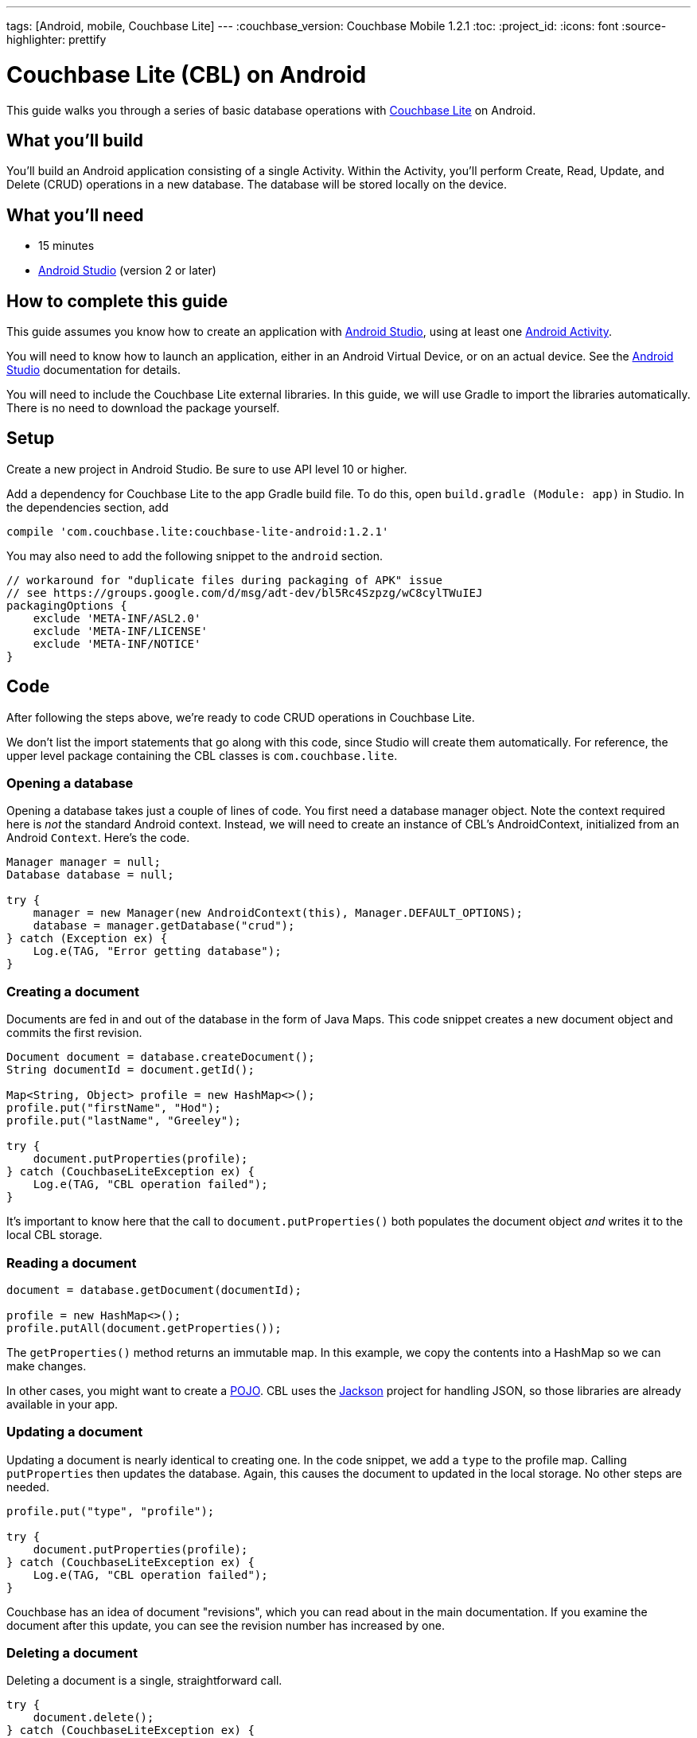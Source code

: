 ---
tags: [Android, mobile, Couchbase Lite]
---
:couchbase_version: Couchbase Mobile 1.2.1
:toc:
:project_id:
:icons: font
:source-highlighter: prettify

= Couchbase Lite (CBL) on Android

This guide walks you through a series of basic database operations with link:http://developer.couchbase.com/mobile/[Couchbase Lite]  on Android.

== What you'll build

You'll build an Android application consisting of a single Activity.  Within the Activity, you'll perform Create, Read, Update, and Delete (CRUD) operations in a new database.  The database will be stored locally on the device.

== What you'll need

* 15 minutes
* link:https://developer.android.com/studio/index.html[Android Studio] (version 2 or later)

== How to complete this guide

This guide assumes you know how to create an application with https://developer.android.com/studio/index.html[Android Studio], using at least one https://developer.android.com/reference/android/app/Activity.html[Android Activity]. 

You will need to know how to launch an application, either in an Android Virtual Device, or on an actual device.  See the https://developer.android.com/studio/index.html[Android Studio] documentation for details.

You will need to include the Couchbase Lite external libraries.  In this guide, we will use Gradle to import the libraries automatically.  There is no need to download the package yourself.

== Setup

Create a new project in Android Studio.  Be sure to use API level 10 or higher.

Add a dependency for Couchbase Lite to the app Gradle build file.  To do this, open `build.gradle (Module: app)` in Studio.  In the dependencies section, add
[source,]
----
compile 'com.couchbase.lite:couchbase-lite-android:1.2.1'
----

You may also need to add the following snippet to the `android` section. 
[source,]
----
// workaround for "duplicate files during packaging of APK" issue
// see https://groups.google.com/d/msg/adt-dev/bl5Rc4Szpzg/wC8cylTWuIEJ
packagingOptions {
    exclude 'META-INF/ASL2.0'
    exclude 'META-INF/LICENSE'
    exclude 'META-INF/NOTICE'
}
----

== Code

After following the steps above, we're ready to code CRUD operations in Couchbase Lite.  

We don't list the import statements that go along with this code, since Studio will create them automatically.  For reference, the upper level package containing the CBL classes is `com.couchbase.lite`.

=== Opening a database

Opening a database takes just a couple of lines of code.  You first need a database manager object.  Note the context required here is _not_ the standard Android context.  Instead, we will need to create an instance of CBL's AndroidContext, initialized from an Android `Context`.  Here's the code.
[source,java]
----
Manager manager = null;
Database database = null;

try {
    manager = new Manager(new AndroidContext(this), Manager.DEFAULT_OPTIONS);
    database = manager.getDatabase("crud");
} catch (Exception ex) {
    Log.e(TAG, "Error getting database");
}
----

=== Creating a document
Documents are fed in and out of the database in the form of Java Maps.  This code snippet creates a new document object and commits the first revision.
[source,java]
----
Document document = database.createDocument();
String documentId = document.getId();

Map<String, Object> profile = new HashMap<>();
profile.put("firstName", "Hod");
profile.put("lastName", "Greeley");

try {
    document.putProperties(profile);
} catch (CouchbaseLiteException ex) {
    Log.e(TAG, "CBL operation failed");
}

----
It's important to know here that the call to `document.putProperties()` both populates the document object _and_ writes it to the local CBL storage.

=== Reading a document

[source,java]
----
document = database.getDocument(documentId);

profile = new HashMap<>();
profile.putAll(document.getProperties());
----
The `getProperties()` method returns an immutable map.  In this example, we copy the contents into a HashMap so we can make changes.  

In other cases, you might want to create a https://en.wikipedia.org/wiki/Plain_Old_Java_Object[POJO].  CBL uses the https://github.com/FasterXML/jackson[Jackson] project for handling JSON, so those libraries are already available in your app.

=== Updating a document

Updating a document is nearly identical to creating one.  In the code snippet, we add a `type` to the profile map.  Calling `putProperties` then updates the database.  Again, this causes the document to updated in the local storage.  No other steps are needed.
[source,java]
----
profile.put("type", "profile");

try {
    document.putProperties(profile);
} catch (CouchbaseLiteException ex) {
    Log.e(TAG, "CBL operation failed");
}
----
Couchbase has an idea of document "revisions", which you can read about in the main documentation.  If you examine the document after this update, you can see the revision number has increased by one.

=== Deleting a document

Deleting a document is a single, straightforward call.
[source,java]
----
try {
    document.delete();
} catch (CouchbaseLiteException ex) {
    Log.e(TAG, "Error deleting document");
}
----
It's also possible to do things like query the delete status of the document.

== Run

At this point, the code is ready to run.  We haven't added any code to display contents of documents.  You may wish to add logging statements and examine output on the console, or even step through the application with the debugger to see the results.

== Summary

Congratulations! You've just developed an Android app that uses Couchbase Lite.
